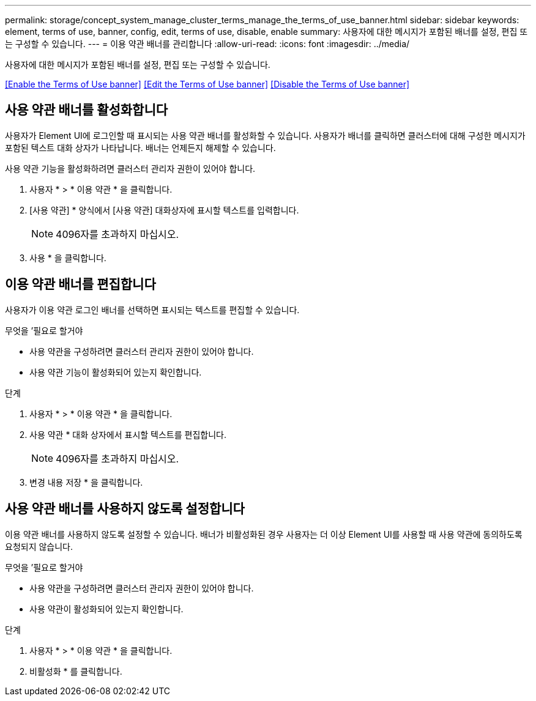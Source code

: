 ---
permalink: storage/concept_system_manage_cluster_terms_manage_the_terms_of_use_banner.html 
sidebar: sidebar 
keywords: element, terms of use, banner, config, edit, terms of use, disable, enable 
summary: 사용자에 대한 메시지가 포함된 배너를 설정, 편집 또는 구성할 수 있습니다. 
---
= 이용 약관 배너를 관리합니다
:allow-uri-read: 
:icons: font
:imagesdir: ../media/


[role="lead"]
사용자에 대한 메시지가 포함된 배너를 설정, 편집 또는 구성할 수 있습니다.

<<Enable the Terms of Use banner>>
<<Edit the Terms of Use banner>>
<<Disable the Terms of Use banner>>



== 사용 약관 배너를 활성화합니다

사용자가 Element UI에 로그인할 때 표시되는 사용 약관 배너를 활성화할 수 있습니다. 사용자가 배너를 클릭하면 클러스터에 대해 구성한 메시지가 포함된 텍스트 대화 상자가 나타납니다. 배너는 언제든지 해제할 수 있습니다.

사용 약관 기능을 활성화하려면 클러스터 관리자 권한이 있어야 합니다.

. 사용자 * > * 이용 약관 * 을 클릭합니다.
. [사용 약관] * 양식에서 [사용 약관] 대화상자에 표시할 텍스트를 입력합니다.
+

NOTE: 4096자를 초과하지 마십시오.

. 사용 * 을 클릭합니다.




== 이용 약관 배너를 편집합니다

사용자가 이용 약관 로그인 배너를 선택하면 표시되는 텍스트를 편집할 수 있습니다.

.무엇을 &#8217;필요로 할거야
* 사용 약관을 구성하려면 클러스터 관리자 권한이 있어야 합니다.
* 사용 약관 기능이 활성화되어 있는지 확인합니다.


.단계
. 사용자 * > * 이용 약관 * 을 클릭합니다.
. 사용 약관 * 대화 상자에서 표시할 텍스트를 편집합니다.
+

NOTE: 4096자를 초과하지 마십시오.

. 변경 내용 저장 * 을 클릭합니다.




== 사용 약관 배너를 사용하지 않도록 설정합니다

이용 약관 배너를 사용하지 않도록 설정할 수 있습니다. 배너가 비활성화된 경우 사용자는 더 이상 Element UI를 사용할 때 사용 약관에 동의하도록 요청되지 않습니다.

.무엇을 &#8217;필요로 할거야
* 사용 약관을 구성하려면 클러스터 관리자 권한이 있어야 합니다.
* 사용 약관이 활성화되어 있는지 확인합니다.


.단계
. 사용자 * > * 이용 약관 * 을 클릭합니다.
. 비활성화 * 를 클릭합니다.

